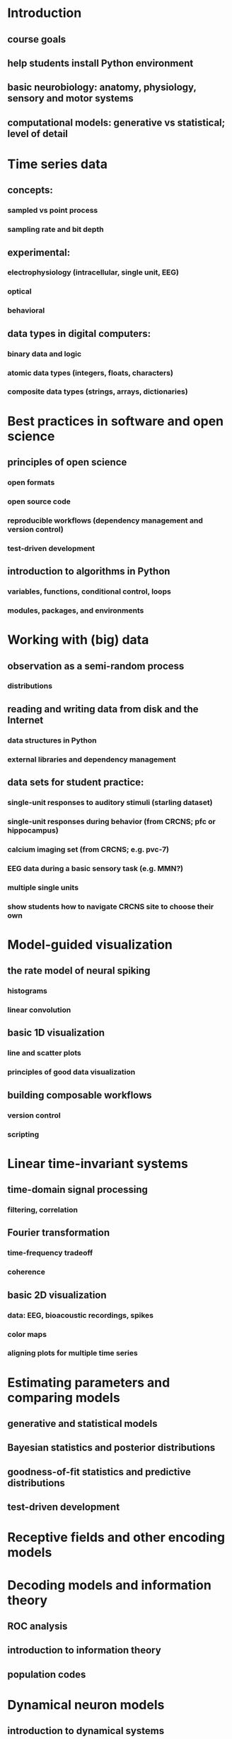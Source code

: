 
* Introduction
** course goals
** help students install Python environment
** basic neurobiology: anatomy, physiology, sensory and motor systems
** computational models: generative vs statistical; level of detail

* Time series data
** concepts:
*** sampled vs point process
*** sampling rate and bit depth
** experimental:
*** electrophysiology (intracellular, single unit, EEG)
*** optical
*** behavioral
** data types in digital computers:
*** binary data and logic
*** atomic data types (integers, floats, characters)
*** composite data types (strings, arrays, dictionaries)

* Best practices in software and open science
** principles of open science
*** open formats
*** open source code
*** reproducible workflows (dependency management and version control)
*** test-driven development
** introduction to algorithms in Python
*** variables, functions, conditional control, loops
*** modules, packages, and environments

* Working with (big) data
** observation as a semi-random process
*** distributions
** reading and writing data from disk and the Internet
*** data structures in Python
*** external libraries and dependency management
** data sets for student practice:
*** single-unit responses to auditory stimuli (starling dataset)
*** single-unit responses during behavior (from CRCNS; pfc or hippocampus)
*** calcium imaging set (from CRCNS; e.g. pvc-7)
*** EEG data during a basic sensory task (e.g. MMN?)
*** multiple single units
*** show students how to navigate CRCNS site to choose their own

* Model-guided visualization
** the rate model of neural spiking
*** histograms
*** linear convolution
** basic 1D visualization
*** line and scatter plots
*** principles of good data visualization
** building composable workflows
*** version control
*** scripting

* Linear time-invariant systems
** time-domain signal processing
*** filtering, correlation
** Fourier transformation
*** time-frequency tradeoff
*** coherence
** basic 2D visualization
*** data: EEG, bioacoustic recordings, spikes
*** color maps
*** aligning plots for multiple time series

* Estimating parameters and comparing models
** generative and statistical models
** Bayesian statistics and posterior distributions
** goodness-of-fit statistics and predictive distributions
** test-driven development

* Receptive fields and other encoding models

* Decoding models and information theory
** ROC analysis
** introduction to information theory
** population codes

* Dynamical neuron models
** introduction to dynamical systems
** Hodgkin-Huxley model
** phenomenological neuron models

* Large-scale simulations

